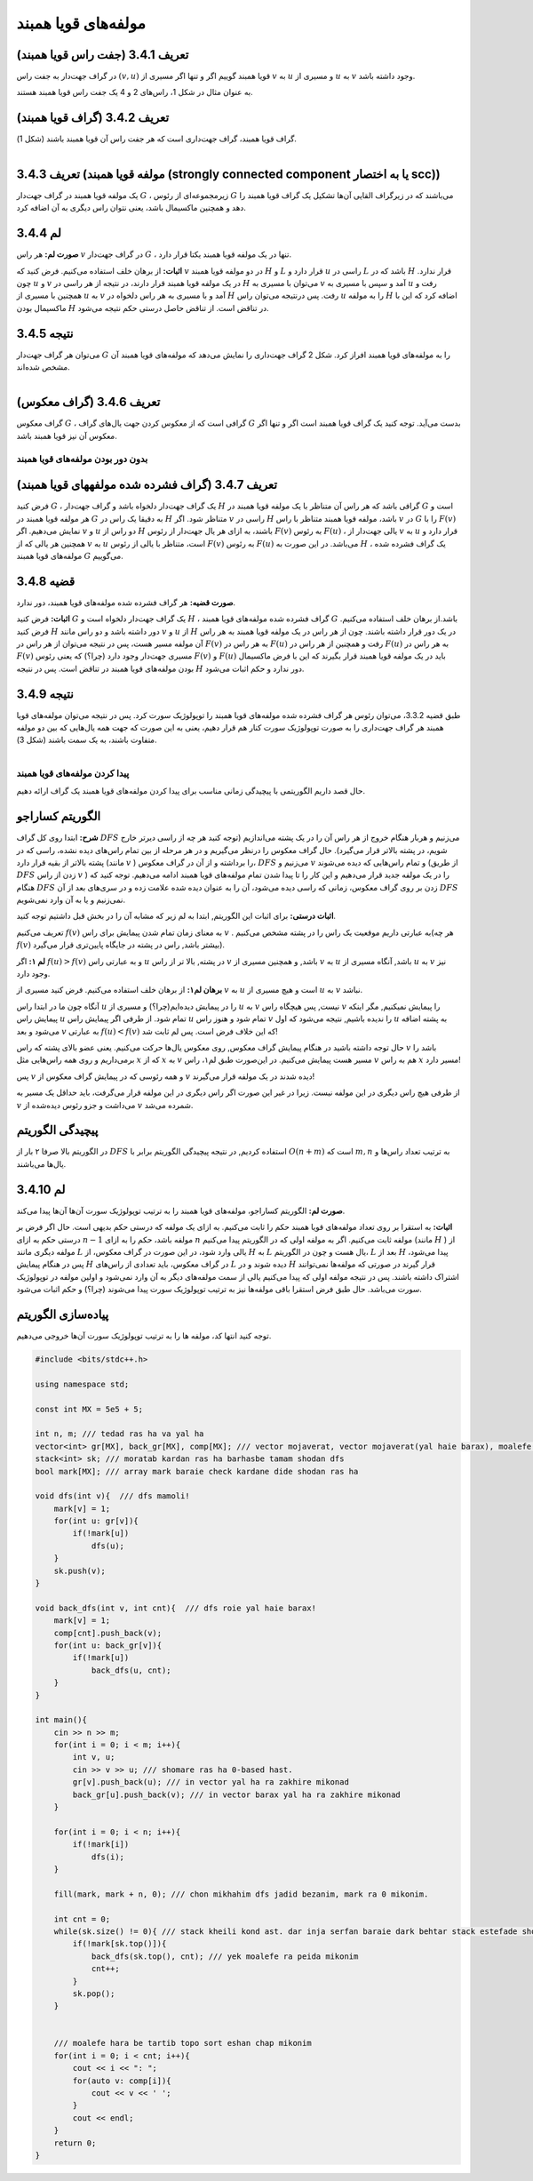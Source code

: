 مولفه‌های قویا همبند
=============

تعریف 3.4.1 (جفت راس قویا همبند)
--------------------------------------
در گراف جهت‌­دار به جفت راس 
:math:`(v, u)`
قویا همبند گوییم اگر و تنها اگر مسیری از 
:math:`v`
به 
:math:`u`
و مسیری از 
:math:`u`
به 
:math:`v`
وجود داشته باشد.

به عنوان مثال در شکل 1، راس­‌های 2 و 4 یک جفت راس قویا همبند هستند.

تعریف 3.4.2 (گراف قویا همبند)
--------------------------------------
گراف قویا همبند، گراف جهت­‌داری است که هر جفت راس آن قویا همبند باشند (شکل 1).

.. figure:: /_static/scc_1.png
   :width: 50%
   :align: left
   :alt: اگه اینترنت یارو آشغال باشه این میاد

تعریف 3.4.3 (مولفه قویا همبند (strongly connected component یا به اختصار scc))
--------------------------------------
یک مولفه قویا همبند در گراف جهت­‌دار 
:math:`G`
، زیرمجموعه­‌ای از رئوس 
:math:`G`
می­‌باشند که در زیرگراف القایی آن­‌ها تشکیل یک گراف قویا همبند را دهد و همچنین ماکسیمال باشد، یعنی نتوان راس دیگری به آن اضافه کرد.

لم 3.4.4
--------------------------------------
**صورت لم:** هر راس 
:math:`v`
در گراف جهت­‌دار 
:math:`G`
، تنها در یک مولفه قویا همبند یکتا قرار دارد.

**اثبات:** از برهان خلف استفاده می­‌کنیم. فرض کنید که 
:math:`v`
در دو مولفه قویا همبند 
:math:`H`
و 
:math:`L`
قرار دارد و 
:math:`u`
راسی در 
:math:`L`
باشد که در 
:math:`H`
قرار ندارد. چون 
:math:`u`
و 
:math:`v`
در یک مولفه قویا همبند قرار دارند، در نتیجه از هر راسی در 
:math:`H`
می­‌توان با مسیری به 
:math:`v`
آمد و سپس با مسیری به 
:math:`u`
رفت و همچنین با مسیری از 
:math:`u`
به 
:math:`v`
آمد و با مسیری به هر راس دلخواه در 
:math:`H`
رفت. پس درنتیجه می­‌توان راس 
:math:`u`
را به مولفه 
:math:`H`
اضافه کرد که این با ماکسیمال بودن 
:math:`H`
در تناقض است. از تناقض حاصل درستی حکم نتیجه می‌­شود.


نتیجه 3.4.5
--------------------------------------
می­‌توان هر گراف جهت‌­دار 
:math:`G`
را به مولفه‌­های قویا همبند افراز کرد. شکل 2 گراف جهت­‌داری را نمایش می­‌دهد که مولفه‌­های قویا همبند آن مشخص شده­‌اند.

.. figure:: /_static/scc_2.png
   :width: 50%
   :align: left
   :alt: اگه اینترنت یارو آشغال باشه این میاد

تعریف 3.4.6 (گراف معکوس)
--------------------------------------
گراف معکوس 
:math:`G`
، گرافی است که از معکوس کردن جهت یال‌های گراف 
:math:`G`
بدست می‌آید. توجه کنید یک گراف قویا همبند است اگر و تنها اگر معکوس آن نیز قویا همبند باشد.

**بدون دور بودن مولفه‌­های قویا همبند**
~~~~~~~~~~~~~~~~~~~~~~~~~~~~~~~~~~~~~~~~~~

تعریف 3.4.7 (گراف فشرده شده مولفه­های قویا همبند)
--------------------------------------
فرض کنید 
:math:`G`
، یک گراف جهت­‌دار دلخواه باشد و گراف جهت­‌دار 
:math:`H`
گرافی باشد که هر راس آن متناظر با یک مولفه قویا همبند در 
:math:`G`
است و هر مولفه قویا همبند در 
:math:`G`
به دقیقا یک راس در 
:math:`H`
متناظر شود. اگر 
:math:`v`
راسی در 
:math:`H`
باشد، مولفه قویا همبند متناظر با راس 
:math:`v`
در 
:math:`G`
را با 
:math:`F(v)`	
نمایش می‌­دهیم. اگر 
:math:`v`
و 
:math:`u`
دو راس از 
:math:`H`
باشند، به ازای هر یال جهت‌­دار از رئوس 
:math:`F(v)`
به رئوس 
:math:`F(u)`
، یالی جهت­‌دار از 
:math:`v`
به 
:math:`u`
قرار دارد و همچنین هر یالی که از 
:math:`v`
به 
:math:`u`
است، متناظر با یالی از رئوس 
:math:`F(v)`
به رئوس 
:math:`F(u)`
می­‌باشد. در این صورت به 
:math:`H`
، یک گراف فشرده شده مولفه‌­های قویا همبند 
:math:`G`
می‌­گوییم.

قضیه 3.4.8
--------------------------------------
**صورت قضیه:** هر گراف فشرده شده مولفه­‌های قویا همبند، دور ندارد.

**اثبات:** فرض کنید 
:math:`G`
یک گراف جهت‌­دار دلخواه است و 
:math:`H`
، گراف فشرده شده مولفه­‌های قویا همبند 
:math:`G`
باشد.از برهان خلف استفاده می‌­کنیم. فرض کنید 
:math:`H`
دور داشته باشد و دو راس مانند 
:math:`v`
و 
:math:`u`
از 
:math:`H`
در یک دور قرار داشته باشند. چون از هر راس در یک مولفه قویا همبند به هر راس آن مولفه مسیر هست، پس در نتیجه می‌­توان از هر راس در 
:math:`F(v)`
به هر راس در 
:math:`F(u)`
رفت و همچنین از هر راس در 
:math:`F(u)`
به هر راس در 
:math:`F(v)`
مسیری جهت­‌دار وجود دارد (چرا؟) که یعنی رئوس 
:math:`F(v)`
و 
:math:`F(u)`
باید در یک مولفه قویا همبند قرار بگیرند که این با فرض ماکسیمال بودن مولفه‌­های قویا همبند در تناقض است. پس در نتیجه 
:math:`H`
دور ندارد و حکم اثبات می‌­شود.

نتیجه 3.4.9
--------------------------------------
طبق قضیه 3.3.2، می­‌توان رئوس هر گراف فشرده شده مولفه­‌های قویا همبند را توپولوژیک سورت کرد. پس در نتیجه می‌­توان مولفه­‌های قویا همبند هر گراف جهت‌داری را به صورت توپولوژیک سورت کنار هم قرار دهیم، یعنی به این صورت که جهت همه یال­‌هایی که بین دو مولفه متفاوت باشند، به یک سمت باشند (شکل 3).

.. figure:: /_static/scc_3.png
   :width: 50%
   :align: left
   :alt: اگه اینترنت یارو آشغال باشه این میاد

**پیدا کردن مولفه­‌های قویا همبند**
~~~~~~~~~~~~~~~~~~~~~~~~~~~~~~~~~~~~~~~~~~

حال قصد داریم الگوریتمی با پیچیدگی زمانی مناسب برای پیدا کردن مولفه­‌های قویا همبند یک گراف ارائه دهیم.

الگوریتم کساراجو
--------------------------------------
**شرح:** ابتدا روی کل گراف 
:math:`DFS`
می­‌زنیم و هربار هنگام خروج از هر راس آن را در یک پشته می‌­اندازیم (توجه کنید هر چه از راسی دیرتر خارج شویم، در پشته بالاتر قرار می‌گیرد). حال گراف معکوس را درنظر می­‌گیریم و در هر مرحله از بین تمام راس‌های دیده نشده، راسی که در پشته بالاتر از بقیه قرار دارد (مانند 
:math:`v`
) را برداشته و از آن در گراف معکوس، 
:math:`DFS`
می‌­زنیم و 
:math:`v`
و تمام راس­‌هایی که دیده می‌­شوند (از طریق 
:math:`DFS`
زدن از راس 
:math:`v`
) را در یک مولفه جدید قرار می‌­دهیم و این کار را تا پیدا شدن تمام مولفه­‌های قویا همبند ادامه می‌­دهیم. توجه کنید که هنگام 
:math:`DFS`
زدن بر روی گراف معکوس، زمانی که راسی دیده می‌­شود، آن را به عنوان دیده شده علامت زده و در سری‌­های بعد از آن 
:math:`DFS`
نمی­‌زنیم و یا به آن وارد نمی‌­شویم.

**اثبات درستی:** برای اثبات این الگوریتم, ابتدا به لم زیر که مشابه آن را در بخش قبل داشتیم توجه کنید.

تعریف می‌کنیم
:math:`f(v)`
به معنای زمان تمام شدن پیمایش برای راس 
:math:`v`
. به عبارتی داریم موقعیت یک راس را در پشته مشخص می‌کنیم(هر چه
:math:`f(v)`
بیشتر باشد, راس در پشته در جایگاه پایین‌تری قرار می‌گیرد).

**لم ۱:** اگر
:math:`f(u) > f(v)`
و به عبارتی راس
:math:`u`
در پشته, بالا تر از راس
:math:`v`
باشد, و همچنین مسیری از 
:math:`v`
به
:math:`u`
باشد, آنگاه مسیری از 
:math:`u`
به 
:math:`v`
نیز وجود دارد.

**برهان لم۱:** از برهان خلف استفاده می‌کنیم. فرض کنید مسیری از
:math:`v`
به 
:math:`u`
است و  هیچ مسیری از 
:math:`u`
به
:math:`v`
نباشد.

آنگاه چون ما در ابتدا راس 
:math:`u`
را در پیمایش دیده‌ایم(چرا؟) و مسیری از 
:math:`u`
به
:math:`v`
نیست, پس هیچگاه راس 
:math:`v`
را پیمایش نمیکنیم, مگر اینکه پیمایش راس 
:math:`u`
تمام شود. از طرفی اگر پیمایش راس
:math:`u`
تمام شود و هنوز راس 
:math:`v`
را ندیده باشیم, نتیجه می‌شود که اول 
:math:`u`
به پشته اضافه می‌شود و بعد
:math:`v`
به عبارتی
:math:`f(u) < f(v)`
که این خلاف فرض است. پس لم ثابت شد!

حال توجه داشته باشید در هنگام پیمایش گراف معکوس, روی معکوس یال‌ها حرکت می‌کنیم. یعنی عضو بالای پشته که راس 
:math:`v`
باشد را برمی‌داریم و روی همه راس‌هایی مثل
:math:`x`
که از 
:math:`x`
به
:math:`v`
مسیر هست پیمایش می‌کنیم. در این‌صورت طبق لم۱، راس 
:math:`v`
هم به راس
:math:`x`
مسیر دارد!

پس 
:math:`v`
و همه رئوسی که در پیمایش گراف معکوس از 
:math:`v`
دیده شدند در یک مولفه قرار می‌گیرند!

از طرفی هیچ راس دیگری در این مولفه نیست. زیرا در غیر این صورت اگر راس دیگری در این مولفه قرار می‌گرفت، باید حداقل یک مسیر به 
:math:`v`
می‌داشت و جزو ر‌ئوس دیده‌شده از 
:math:`v`
شمرده می‌شد.

پیچیدگی الگوریتم
--------------------------------------
در الگوریتم بالا صرفا ۲ بار از 
:math:`DFS`
استفاده کردیم, در نتیجه پیچیدگی الگوریتم برابر با
:math:`O(n + m)`
است که
:math:`m, n`
به ترتیب تعداد راس‌ها و یال‌ها می‌باشند.

لم 3.4.10
--------------------------------------
**صورت لم:** الگوریتم کساراجو، مولفه‌های قویا همبند را به ترتیب توپولوژیک سورت آن‌ها آن‌ها پیدا می‌کند.

**اثبات:** به استقرا بر روی تعداد مولفه‌های قویا همبند حکم را ثابت می‌کنیم. به ازای یک مولفه که درستی حکم بدیهی است. حال اگر فرض بر درستی حکم به ازای 
:math:`n-1`
مولفه باشد، حکم را به ازای 
:math:`n`
مولفه ثابت می‌کنیم. اگر به مولفه اولی که در الگوریتم پیدا می‌کنیم (مانند 
:math:`H`
) از مولفه دیگری مانند 
:math:`L`
یالی وارد شود، در این صورت در گراف معکوس، از 
:math:`H`
به 
:math:`L`
یال هست و چون در الگوریتم، 
:math:`L`
بعد از 
:math:`H`
پیدا می‌شود، پس در هنگام پیمایش 
:math:`H`
در گراف معکوس، باید تعدادی از راس‌های 
:math:`L`
دیده شوند و در 
:math:`H`
قرار گیرند در صورتی که مولفه‌ها نمی‌توانند اشتراک داشته باشند. پس در نتیجه مولفه اولی که پیدا می‌کنیم یالی از سمت مولفه‌های دیگر به آن وارد نمی‌شود و اولین مولفه در توپولوژیک سورت می‌باشد. حال طبق فرض استقرا باقی مولفه‌ها نیز به ترتیب توپولوژیک سورت پیدا می‌شوند (چرا؟) و حکم اثبات می‌شود.


پیاده‌سازی الگوریتم
--------------------------------------
توجه کنید انتها کد، مولفه ها را به ترتیب توپولوژیک سورت آن‌ها خروجی می‌دهیم.

.. code-block:: cpp

	#include <bits/stdc++.h>

	using namespace std;

	const int MX = 5e5 + 5;

	int n, m; /// tedad ras ha va yal ha
	vector<int> gr[MX], back_gr[MX], comp[MX]; /// vector mojaverat, vector mojaverat(yal haie barax), moalefe haie ghavian hamband
	stack<int> sk; /// moratab kardan ras ha barhasbe tamam shodan dfs
	bool mark[MX]; /// array mark baraie check kardane dide shodan ras ha

	void dfs(int v){  /// dfs mamoli!
	    mark[v] = 1;
	    for(int u: gr[v]){
		if(!mark[u])
		    dfs(u);
	    }
	    sk.push(v);
	}

	void back_dfs(int v, int cnt){  /// dfs roie yal haie barax!
	    mark[v] = 1;
	    comp[cnt].push_back(v);
	    for(int u: back_gr[v]){
		if(!mark[u])
		    back_dfs(u, cnt);
	    }
	}

	int main(){
	    cin >> n >> m;
	    for(int i = 0; i < m; i++){
		int v, u;
		cin >> v >> u; /// shomare ras ha 0-based hast.
		gr[v].push_back(u); /// in vector yal ha ra zakhire mikonad
		back_gr[u].push_back(v); /// in vector barax yal ha ra zakhire mikonad
	    }
	    
	    for(int i = 0; i < n; i++){
		if(!mark[i])
		    dfs(i);
	    }

	    fill(mark, mark + n, 0); /// chon mikhahim dfs jadid bezanim, mark ra 0 mikonim.

	    int cnt = 0;
	    while(sk.size() != 0){ /// stack kheili kond ast. dar inja serfan baraie dark behtar stack estefade shode. behtar ast az vector estefade konid.
		if(!mark[sk.top()]){
		    back_dfs(sk.top(), cnt); /// yek moalefe ra peida mikonim
		    cnt++;
		}
		sk.pop();
	    }


	    /// moalefe hara be tartib topo sort eshan chap mikonim
	    for(int i = 0; i < cnt; i++){
		cout << i << ": ";
		for(auto v: comp[i]){
		    cout << v << ' ';
		}
		cout << endl;
	    }
	    return 0;
	}



